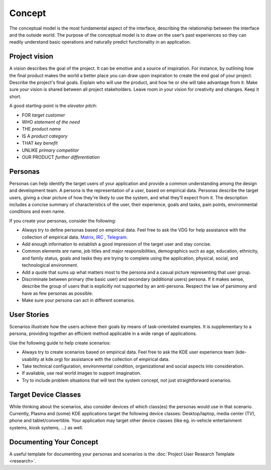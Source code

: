 Concept
=======

The conceptual model is the most fundamental aspect of the interface,
describing the relationship between the interface and the outside world.
The purpose of the conceptual model is to draw on the user’s past
experiences so they can readily understand basic operations and
naturally predict functionality in an application.

Project vision
--------------

A vision describes the goal of the project. It can be emotive and a
source of inspiration. For instance, by outlining how the final product
makes the world a better place you can draw upon inspiration to create
the end goal of your project. Describe the project's final goals.
Explain who will use the product, and how he or she will take advantage
from it. Make sure your vision is shared between all project
stakeholders. Leave room in your vision for creativity and changes. Keep
it short.

A good starting-point is the *elevator pitch*:

-  FOR *target customer*
-  WHO *statement of the need*
-  THE *product name*
-  IS A *product category*
-  THAT *key benefit*
-  UNLIKE *primary competitor*
-  OUR PRODUCT *further differentiation*

Personas
--------

Personas can help identify the target users of your application and
provide a common understanding among the design and development team. A
persona is the representation of a user, based on empirical data.
Personas describe the target users, giving a clear picture of how
they're likely to use the system, and what they’ll expect from it. The
description includes a concise summary of characteristics of the user,
their experience, goals and tasks, pain points, environmental conditions
and even name.

If you create your personas, consider the following:

-  Always try to define personas based on empirical data. Feel free to
   ask the VDG for help assistance with the collection of empirical data. 
   `Matrix <https://matrix.to/#/#kde_vdg:matrix.org>`_,
   `IRC <irc://chat.freenode.net/kde-vdg>`_ , 
   `Telegram <https://telegram.me/vdgmainroom>`_.
-  Add enough information to establish a good impression of the target
   user and stay concise.
-  Common elements are name, job titles and major responsibilities,
   demographics such as age, education, ethnicity, and family status,
   goals and tasks they are trying to complete using the application,
   physical, social, and technological environment.
-  Add a quote that sums up what matters most to the persona and a
   casual picture representing that user group.
-  Discriminate between primary (the basic user) and secondary
   (additional users) persona. If it makes sense, describe the group of
   users that is explicitly not supported by an anti-persona. Respect
   the law of parsimony and have as few personas as possible.
-  Make sure your persona can act in different scenarios.

User Stories
------------

Scenarios illustrate how the users achieve their goals by means of
task-orientated examples. It is supplementary to a persona, providing
together an efficient method applicable in a wide range of applications.

Use the following guide to help create scenarios:

-  Always try to create scenarios based on empirical data. Feel free to
   ask the KDE user experience team (kde-usability at kde.org) for
   assistance with the collection of empirical data.
-  Take technical configuration, environmental condition, organizational
   and social aspects into consideration.
-  If available, use real world images to support imagination.
-  Try to include problem situations that will test the system concept,
   not just straightforward scenarios.

Target Device Classes
---------------------

While thinking about the scenarios, also consider devices of which
class(es) the personas would use in that scenario. Currently, Plasma and
(some) KDE applications target the following device classes:
Desktop/laptop, media center (TV), phone and tablet/convertible. Your
application may target other device classes (like eg. in-vehicle
entertainment systems, kiosk systems, ...) as well.

Documenting Your Concept
------------------------

A useful template for documenting your personas and scenarios is the
:doc:`Project User Research Template <research>`.
